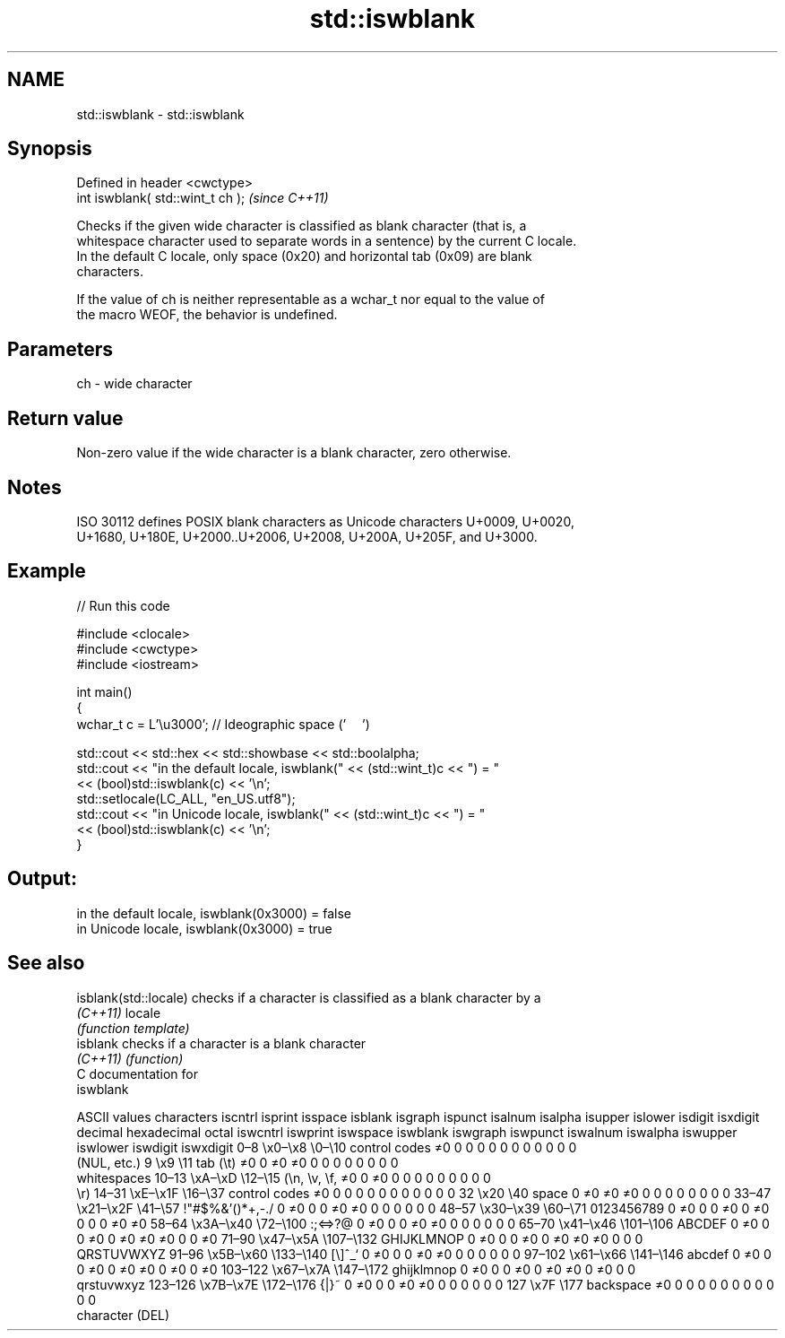 .TH std::iswblank 3 "2024.06.10" "http://cppreference.com" "C++ Standard Libary"
.SH NAME
std::iswblank \- std::iswblank

.SH Synopsis
   Defined in header <cwctype>
   int iswblank( std::wint_t ch );  \fI(since C++11)\fP

   Checks if the given wide character is classified as blank character (that is, a
   whitespace character used to separate words in a sentence) by the current C locale.
   In the default C locale, only space (0x20) and horizontal tab (0x09) are blank
   characters.

   If the value of ch is neither representable as a wchar_t nor equal to the value of
   the macro WEOF, the behavior is undefined.

.SH Parameters

   ch - wide character

.SH Return value

   Non-zero value if the wide character is a blank character, zero otherwise.

.SH Notes

   ISO 30112 defines POSIX blank characters as Unicode characters U+0009, U+0020,
   U+1680, U+180E, U+2000..U+2006, U+2008, U+200A, U+205F, and U+3000.

.SH Example

   
// Run this code

 #include <clocale>
 #include <cwctype>
 #include <iostream>
  
 int main()
 {
     wchar_t c = L'\\u3000'; // Ideographic space ('　')
  
     std::cout << std::hex << std::showbase << std::boolalpha;
     std::cout << "in the default locale, iswblank(" << (std::wint_t)c << ") = "
               << (bool)std::iswblank(c) << '\\n';
     std::setlocale(LC_ALL, "en_US.utf8");
     std::cout << "in Unicode locale, iswblank(" << (std::wint_t)c << ") = "
               << (bool)std::iswblank(c) << '\\n';
 }

.SH Output:

 in the default locale, iswblank(0x3000) = false
 in Unicode locale, iswblank(0x3000) = true

.SH See also

   isblank(std::locale) checks if a character is classified as a blank character by a
   \fI(C++11)\fP              locale
                        \fI(function template)\fP 
   isblank              checks if a character is a blank character
   \fI(C++11)\fP              \fI(function)\fP 
   C documentation for
   iswblank

        ASCII values            characters    iscntrl  isprint  isspace  isblank  isgraph  ispunct  isalnum  isalpha  isupper  islower  isdigit  isxdigit
decimal hexadecimal   octal                   iswcntrl iswprint iswspace iswblank iswgraph iswpunct iswalnum iswalpha iswupper iswlower iswdigit iswxdigit
0–8     \\x0–\\x8     \\0–\\10    control codes   ≠0       0        0        0        0        0        0        0        0        0        0        0
                              (NUL, etc.)
9       \\x9         \\11       tab (\\t)        ≠0       0        ≠0       ≠0       0        0        0        0        0        0        0        0
                              whitespaces
10–13   \\xA–\\xD     \\12–\\15   (\\n, \\v, \\f,    ≠0       0        ≠0       0        0        0        0        0        0        0        0        0
                              \\r)
14–31   \\xE–\\x1F    \\16–\\37   control codes   ≠0       0        0        0        0        0        0        0        0        0        0        0
32      \\x20        \\40       space           0        ≠0       ≠0       ≠0       0        0        0        0        0        0        0        0
33–47   \\x21–\\x2F   \\41–\\57   !"#$%&'()*+,-./ 0        ≠0       0        0        ≠0       ≠0       0        0        0        0        0        0
48–57   \\x30–\\x39   \\60–\\71   0123456789      0        ≠0       0        0        ≠0       0        ≠0       0        0        0        ≠0       ≠0
58–64   \\x3A–\\x40   \\72–\\100  :;<=>?@         0        ≠0       0        0        ≠0       ≠0       0        0        0        0        0        0
65–70   \\x41–\\x46   \\101–\\106 ABCDEF          0        ≠0       0        0        ≠0       0        ≠0       ≠0       ≠0       0        0        ≠0
71–90   \\x47–\\x5A   \\107–\\132 GHIJKLMNOP      0        ≠0       0        0        ≠0       0        ≠0       ≠0       ≠0       0        0        0
                              QRSTUVWXYZ
91–96   \\x5B–\\x60   \\133–\\140 [\\]^_`          0        ≠0       0        0        ≠0       ≠0       0        0        0        0        0        0
97–102  \\x61–\\x66   \\141–\\146 abcdef          0        ≠0       0        0        ≠0       0        ≠0       ≠0       0        ≠0       0        ≠0
103–122 \\x67–\\x7A   \\147–\\172 ghijklmnop      0        ≠0       0        0        ≠0       0        ≠0       ≠0       0        ≠0       0        0
                              qrstuvwxyz
123–126 \\x7B–\\x7E   \\172–\\176 {|}~            0        ≠0       0        0        ≠0       ≠0       0        0        0        0        0        0
127     \\x7F        \\177      backspace       ≠0       0        0        0        0        0        0        0        0        0        0        0
                              character (DEL)
